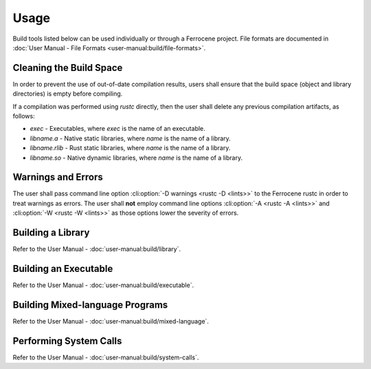 .. SPDX-License-Identifier: MIT OR Apache-2.0
   SPDX-FileCopyrightText: The Ferrocene Developers

Usage
=====

Build tools listed below can be used individually or through a Ferrocene
project. File formats are documented in :doc:`User Manual - File Formats
<user-manual:build/file-formats>`.

Cleaning the Build Space
------------------------

In order to prevent the use of out-of-date compilation results, users shall
ensure that the build space (object and library directories) is empty before
compiling.

If a compilation was performed using `rustc` directly, then the user shall
delete any previous compilation artifacts, as follows:

* `exec` - Executables, where `exec` is the name of an executable.

* `libname.a` - Native static libraries, where `name` is the name of a library.

* `libname.rlib` - Rust static libraries, where `name` is the name of a library.

* `libname.so` - Native dynamic libraries, where `name` is the name of a
  library.


Warnings and Errors
-------------------

The user shall pass command line option :cli:option:`-D warnings <rustc -D
<lints>>` to the Ferrocene rustc in order to treat warnings as errors. The
user shall **not** employ command line options :cli:option:`-A <rustc -A
<lints>>` and :cli:option:`-W <rustc -W <lints>>` as those options lower the
severity of errors.


Building a Library
------------------

Refer to the User Manual - :doc:`user-manual:build/library`.

Building an Executable
----------------------

Refer to the User Manual - :doc:`user-manual:build/executable`.

Building Mixed-language Programs
--------------------------------

Refer to the User Manual - :doc:`user-manual:build/mixed-language`.

Performing System Calls
-----------------------

Refer to the User Manual - :doc:`user-manual:build/system-calls`.

